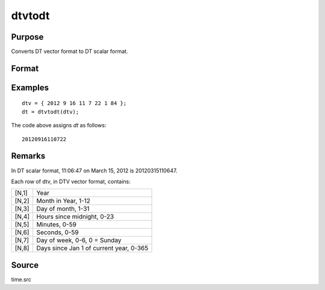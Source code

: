 
dtvtodt
==============================================

Purpose
----------------
Converts DT vector format to DT scalar format.

Format
----------------
.. function:: dt = dtvtodt(dtv)

    :param dtv: DTV vector format.
    :type dtv: Nx8 matrix

    :return dt: DT scalar format.

    :rtype dt: Nx1 vector

Examples
----------------

::

    dtv = { 2012 9 16 11 7 22 1 84 };
    dt = dtvtodt(dtv);

The code above assigns *dt* as follows:

::

    20120916110722

Remarks
-------

In DT scalar format, 11:06:47 on March 15, 2012 is 20120315110647.

Each row of dtv, in DTV vector format, contains:

+-----------------+-----------------------------------------------------+
|    [N,1]        | Year                                                |
+-----------------+-----------------------------------------------------+
|    [N,2]        | Month in Year, 1-12                                 |
+-----------------+-----------------------------------------------------+
|    [N,3]        | Day of month, 1-31                                  |
+-----------------+-----------------------------------------------------+
|    [N,4]        | Hours since midnight, 0-23                          |
+-----------------+-----------------------------------------------------+
|    [N,5]        | Minutes, 0-59                                       |
+-----------------+-----------------------------------------------------+
|    [N,6]        | Seconds, 0-59                                       |
+-----------------+-----------------------------------------------------+
|    [N,7]        | Day of week, 0-6, 0 = Sunday                        |
+-----------------+-----------------------------------------------------+
|    [N,8]        | Days since Jan 1 of current year, 0-365             |
+-----------------+-----------------------------------------------------+


Source
------

time.src

.. seealso:: Functions :func:`dtvnormal`, :func:`timeutc`, :func:`utctodtv`, :func:`dttodtv`, :func:`dttoutc`, :func:`strtodt`, :func:`dttostr`
